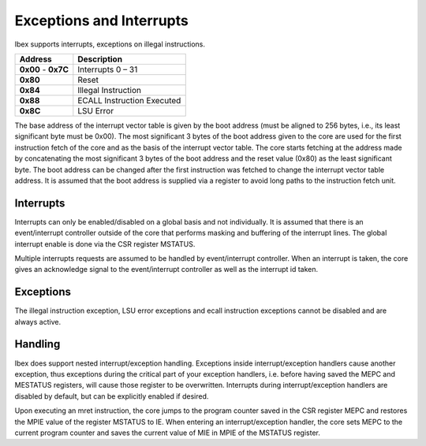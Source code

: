 .. _exceptions-interrupts:

Exceptions and Interrupts
=========================

Ibex supports interrupts, exceptions on illegal instructions.

+------------+-----------------------------+
| Address    | Description                 |
+============+=============================+
| **0x00** - | Interrupts 0 – 31           |
| **0x7C**   |                             |
+------------+-----------------------------+
| **0x80**   | Reset                       |
+------------+-----------------------------+
| **0x84**   | Illegal Instruction         |
+------------+-----------------------------+
| **0x88**   | ECALL Instruction Executed  |
+------------+-----------------------------+
| **0x8C**   | LSU Error                   |
+------------+-----------------------------+

The base address of the interrupt vector table is given by the boot address (must be aligned to 256 bytes, i.e., its least significant byte must be 0x00). The most significant  3 bytes of the boot address given to the core are used for the first instruction fetch of the core and as the basis of the interrupt vector table. The core starts fetching at the address made by concatenating the most significant 3 bytes of the boot address and the reset value (0x80) as the least significant byte. The boot address can be changed after the first instruction was fetched to change the interrupt vector table address. It is assumed that the boot address is supplied via a register to avoid long paths to the instruction fetch unit.


Interrupts
----------

Interrupts can only be enabled/disabled on a global basis and not individually. It is assumed that there is an event/interrupt controller outside of the core that performs masking and buffering of the interrupt lines. The global interrupt enable is done via the CSR register MSTATUS.

Multiple interrupts requests are assumed to be handled by event/interrupt controller. When an interrupt is taken, the core gives an acknowledge signal to the event/interrupt controller as well as the interrupt id taken.


Exceptions
----------

The illegal instruction exception, LSU error exceptions and ecall instruction exceptions cannot be disabled and are always active.


Handling
--------

Ibex does support nested interrupt/exception handling. Exceptions inside interrupt/exception handlers cause another exception, thus exceptions during the critical part of your exception handlers, i.e. before having saved the MEPC and MESTATUS registers, will cause those register to be overwritten. Interrupts during interrupt/exception handlers are disabled by default, but can be explicitly enabled if desired.

Upon executing an mret instruction, the core jumps to the program counter saved in the CSR register MEPC and restores the MPIE value of the register MSTATUS to IE. When entering an interrupt/exception handler, the core sets MEPC to the current program counter and saves the current value of MIE in MPIE of the MSTATUS register.

